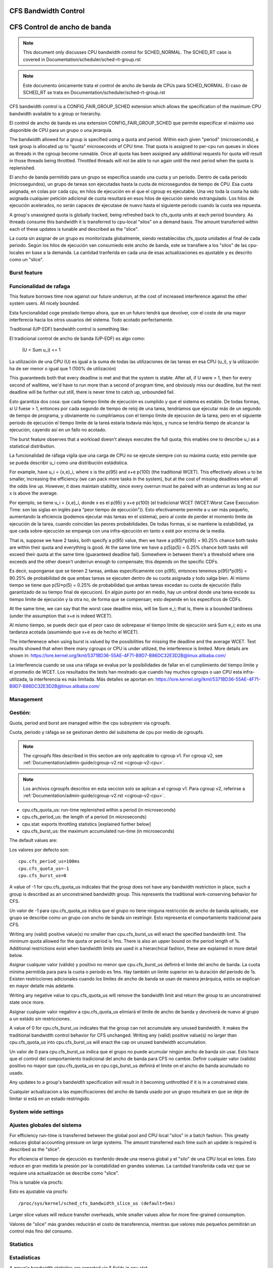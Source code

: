 =====================
CFS Bandwidth Control
=====================

=============================
CFS Control de ancho de banda
=============================

.. note::
   This document only discusses CPU bandwidth control for SCHED_NORMAL.
   The SCHED_RT case is covered in Documentation/scheduler/sched-rt-group.rst

.. note::
   Este documento únicamente trata el control de ancho de banda de CPUs 
   para SCHED_NORMAL. El caso de SCHED_RT se trata en Documentation/scheduler/sched-rt-group.rst

CFS bandwidth control is a CONFIG_FAIR_GROUP_SCHED extension which allows the
specification of the maximum CPU bandwidth available to a group or hierarchy.

El control de ancho de banda es una extension CONFIG_FAIR_GROUP_SCHED que 
permite especificar el máximo uso disponible de CPU para un grupo o una jerarquía.

The bandwidth allowed for a group is specified using a quota and period. Within
each given "period" (microseconds), a task group is allocated up to "quota"
microseconds of CPU time. That quota is assigned to per-cpu run queues in
slices as threads in the cgroup become runnable. Once all quota has been
assigned any additional requests for quota will result in those threads being
throttled. Throttled threads will not be able to run again until the next
period when the quota is replenished.

El ancho de banda permitido para un grupo se especifica usando una cuota y
un periodo. Dentro de cada periodo (microsegundos), un grupo de tareas son 
ejecutadas hasta la cuota de microsegundos de tiempo de CPU. Esa cuota
asignada, en colas por cada cpu, en hilos de ejecución en el que el cgroup 
es ejecutable. Una vez toda la cuota ha sido asignada cualquier petición 
adicional de cuota resultará en esos hilos de ejecución siendo extrangulado.
Los hilos de ejecución acelerados, no serán capaces de ejecutase de nuevo 
hasta el siguiente periodo cuando la cuota sea repuesta.

A group's unassigned quota is globally tracked, being refreshed back to
cfs_quota units at each period boundary. As threads consume this bandwidth it
is transferred to cpu-local "silos" on a demand basis. The amount transferred
within each of these updates is tunable and described as the "slice".

La cuota sin asignar de un grupo es monitorizada globalmente, siendo 
restablecidas cfs_quota unidades al final de cada periodo. Según los
hilos de ejecución van consumiedo este ancho de banda, este se 
transfiere a los "silos" de las cpu-locales en base a la demanda. La
cantidad tranferida en cada una de esas actualizaciones es ajustable y 
es descrito como un "slice". 

Burst feature
-------------

Funcionalidad de rafaga
-----------------------

This feature borrows time now against our future underrun, at the cost of
increased interference against the other system users. All nicely bounded.

Esta funcionalidad coge prestado tiempo ahora, que en un futuro tendrá que
devolver, con el coste de una mayor interferecia hacia los otros usuarios
del sistema. Todo acotado perfectamente. 

Traditional (UP-EDF) bandwidth control is something like:

El tradicional control de ancho de banda (UP-EDF) es algo como:

  (U = \Sum u_i) <= 1

La utilización de una CPU (U) es igual a la suma de todas las
utilizaciones de las tareas en esa CPU (u_i), y la utilización 
ha de ser menor o igual que 1 (100% de utilización)

This guaranteeds both that every deadline is met and that the system is
stable. After all, if U were > 1, then for every second of walltime,
we'd have to run more than a second of program time, and obviously miss
our deadline, but the next deadline will be further out still, there is
never time to catch up, unbounded fail.

Esto garantiza dos cosa: que cada tiempo límite de ejecución es cumplido
y que el sistema es estable. De todas formas, si U fuese > 1, entonces
por cada segundo de tiempo de reloj de una tarea, tendríamos que 
ejecutar más de un segundo de tiempo de programa, y obviamente no 
cumpliriamos con el tiempo límite de ejecucion de la tarea, pero en 
el siguiente periodo de ejecución el tiempo límite de la tareá 
estaría todavia más lejos, y nunca se tendría tiempo de alcanzar 
la ejecución, cayendo así en un fallo no acotado. 

The burst feature observes that a workload doesn't always executes the full
quota; this enables one to describe u_i as a statistical distribution.

La funcionalidad de ráfaga vigila que una carga de CPU no se ejecute 
siempre con su máxima cuota; esto permite que se pueda describir u_i
como una distribución estádistica.

For example, have u_i = {x,e}_i, where x is the p(95) and x+e p(100)
(the traditional WCET). This effectively allows u to be smaller,
increasing the efficiency (we can pack more tasks in the system), but at
the cost of missing deadlines when all the odds line up. However, it
does maintain stability, since every overrun must be paired with an
underrun as long as our x is above the average.

Por ejemplo, se tiene u_i = {x,e}_i, donde x es el p(95) y x+e p(100)
(el tradicional WCET (WCET:Worst Case Execcution Time: son las siglas
en inglés para "peor tiempo de ejecución")). Esto efectivamente permite
a u ser más pequeño, aumentando la eficiencia (podemos ejecutar más 
tareas en el sistema), pero al coste de perder el momento límite de 
ejecución de la tarea, cuando coincidan las peores probabilidades. 
De todas formas, si se mantiene la estabilidad, ya que cada 
sobre-ejecución se empareja con una infra-ejecución en tanto x esté 
por encima de la media.

That is, suppose we have 2 tasks, both specify a p(95) value, then we
have a p(95)*p(95) = 90.25% chance both tasks are within their quota and
everything is good. At the same time we have a p(5)p(5) = 0.25% chance
both tasks will exceed their quota at the same time (guaranteed deadline
fail). Somewhere in between there's a threshold where one exceeds and
the other doesn't underrun enough to compensate; this depends on the
specific CDFs.

Es decir, suponganse que se tienen 2 tareas, ambas especificamente 
con p(95), entonces tenemos p(95)*p(95) = 90.25% de probabilidad de
que ambas tareas se ejecuten dentro de su cuota asignada y todo 
salga bien. Al mismo tiempo se tiene que p(5)*p(5) = 0.25% de 
probabilidad que ambas tareas excedan su cuota de ejecución (fallo
garantizado de su tiempo final de ejecucion). En algún punto por 
en medio, hay un umbral donde una tarea excede su tiempo límite de
ejecución y la otra no, de forma que se compensan; esto depende en 
los específicos de CDFs.

At the same time, we can say that the worst case deadline miss, will be
\Sum e_i; that is, there is a bounded tardiness (under the assumption
that x+e is indeed WCET).

Al mismo tiempo, se puede decir que el peor caso de sobrepasar el 
tiempo límite de ejecución será \Sum e_i; esto es una tardanza acotada
(asumiendo que x+e es de hecho el WCET).

The interferenece when using burst is valued by the possibilities for
missing the deadline and the average WCET. Test results showed that when
there many cgroups or CPU is under utilized, the interference is
limited. More details are shown in:
https://lore.kernel.org/lkml/5371BD36-55AE-4F71-B9D7-B86DC32E3D2B@linux.alibaba.com/

La interferencia cuando se usa una ráfaga se evalua por la posibilidades
de fallar en el cumplimiento del tiempo límite y el promedio de WCET.
Los resultados the tests han mostrado que cuando hay muchos cgroups o 
uan CPU esta infra-utilizada, la interferencia es más limitada. Más detalles
se aportan en: https://lore.kernel.org/lkml/5371BD36-55AE-4F71-B9D7-B86DC32E3D2B@linux.alibaba.com/

Management
----------

Gestión:
--------

Quota, period and burst are managed within the cpu subsystem via cgroupfs.

Cuota, periodo y ráfaga se se gestionan dentro del subsitema de cpu por medio 
de cgroupfs.

.. note::
   The cgroupfs files described in this section are only applicable
   to cgroup v1. For cgroup v2, see
   :ref:`Documentation/admin-guide/cgroup-v2.rst <cgroup-v2-cpu>`.

.. note::
   Los archivos cgroupfs descritos en esta seccion solo se aplican a el
   cgroup v1. Para cgroup v2, referirse a :ref:`Documentation/admin-guide/cgroup-v2.rst <cgroup-v2-cpu>`.

- cpu.cfs_quota_us: run-time replenished within a period (in microseconds)
- cpu.cfs_period_us: the length of a period (in microseconds)
- cpu.stat: exports throttling statistics [explained further below]
- cpu.cfs_burst_us: the maximum accumulated run-time (in microseconds)

The default values are::

Los valores por defecto son::

	cpu.cfs_period_us=100ms
	cpu.cfs_quota_us=-1
	cpu.cfs_burst_us=0

A value of -1 for cpu.cfs_quota_us indicates that the group does not have any
bandwidth restriction in place, such a group is described as an unconstrained
bandwidth group. This represents the traditional work-conserving behavior for
CFS.

Un valor de -1 para cpu.cfs_quota_us indica que el grupo no tiene ninguna
restricción de ancho de banda aplicado, ese grupo se describe como un grupo
con ancho de banda sin restringir. Esto representa el comportamiento
tradicional para CFS.

Writing any (valid) positive value(s) no smaller than cpu.cfs_burst_us will
enact the specified bandwidth limit. The minimum quota allowed for the quota or
period is 1ms. There is also an upper bound on the period length of 1s.
Additional restrictions exist when bandwidth limits are used in a hierarchical
fashion, these are explained in more detail below.

Asignar cualquier valor (válido) y positivo no menor que cpu.cfs_burst_us 
definirá el límite del ancho de banda. La cuota mínima permitida para para 
la cuota o periodo es 1ms. Hay también un límite superior en la duración del
periodo de 1s. Existen restricciones adicionales cuando los límites de 
ancho de banda se usan de manera jerárquica, estós se explican en mayor 
detalle más adelante. 

Writing any negative value to cpu.cfs_quota_us will remove the bandwidth limit
and return the group to an unconstrained state once more.

Asignar cualquier valor negatiov a cpu.cfs_quota_us elimiará el límite de
ancho de banda y devolverá de nuevo al grupo a un estádo sin restricciones.

A value of 0 for cpu.cfs_burst_us indicates that the group can not accumulate
any unused bandwidth. It makes the traditional bandwidth control behavior for
CFS unchanged. Writing any (valid) positive value(s) no larger than
cpu.cfs_quota_us into cpu.cfs_burst_us will enact the cap on unused bandwidth
accumulation.

Un valor de 0 para cpu.cfs_burst_us indica que el grupo no puede acumular
ningún ancho de banda sin usar. Esto hace que el control del comportamiento
tradicional del ancho de banda para CFS no cambie. Definir cualquier valor
(valido) positivo no mayor que cpu.cfs_quota_us en cpu.cgs_burst_us definirá
el limite on el ancho de banda acumulado no usado. 

Any updates to a group's bandwidth specification will result in it becoming
unthrottled if it is in a constrained state.

Cualquier actualizacion a las especificaciones del ancho de banda usado
por un grupo resultará en que se deje de limitar si está en un estado 
restringido. 

System wide settings
--------------------

Ajustes globales del sistema
----------------------------

For efficiency run-time is transferred between the global pool and CPU local
"silos" in a batch fashion. This greatly reduces global accounting pressure
on large systems. The amount transferred each time such an update is required
is described as the "slice".

Por eficiencia el tiempo de ejecución es tranferido desde una reserva global 
y el "silo" de una CPU local en lotes. Esto reduce en gran medida la presión 
por la contabilidad en grandes sistemas. La cantidad transferida cada vez
que se requiere una actualización se describe como "slice".

This is tunable via procfs::

Esto es ajustable via procfs::

	/proc/sys/kernel/sched_cfs_bandwidth_slice_us (default=5ms)

Larger slice values will reduce transfer overheads, while smaller values allow
for more fine-grained consumption.

Valores de "slice" más grandes reducirán el costo de transferencia, mientras
que valores más pequeños permitirán un control más fino del consumo. 

Statistics
----------

Estadísticas
------------

A group's bandwidth statistics are exported via 5 fields in cpu.stat.

Las estadisticas del ancho de banda de un grupo se exponen en 5 campos en cpu.stat.

cpu.stat:

- nr_periods: Number of enforcement intervals that have elapsed.
- nr_throttled: Number of times the group has been throttled/limited.
- throttled_time: The total time duration (in nanoseconds) for which entities
  of the group have been throttled.
- nr_bursts: Number of periods burst occurs.
- burst_time: Cumulative wall-time (in nanoseconds) that any CPUs has used
  above quota in respective periods.

- nr_periods: Número de intervalos aplicados que han pasado. 
- nr_throttled: Número de veces que el grupo ha sido restringido/limitado.
- throttled_time: La duración de tiempo total (en nanosegundos) en las
  que las entidades del grupo han sido limitadas.
- nr_bursts: Número de periodos en que ha currido una ráfaga.
- burst_time: Tiempo acumulado (en nanosegundos) en la que una CPU ha
  usado más de su cuota en los respectivos periodos. 


This interface is read-only.

Este interface es de solo lectura.

Hierarchical considerations
---------------------------

Consideraciones jerárquicas
---------------------------

The interface enforces that an individual entity's bandwidth is always
attainable, that is: max(c_i) <= C. However, over-subscription in the
aggregate case is explicitly allowed to enable work-conserving semantics
within a hierarchy:


El interface refuerza que el ancho de banda de una entidad individual
sea siempre conseguible, esto es: max(c_i) <= C. De todas maneras, 
la sobre-subscripción en el caso agregado está explicitamente permitida
para permitir semanticas de conservación de trabajo dentro de una
jerarquia.


  e.g. \Sum (c_i) may exceed C

  e.g. \Sum (c_i) puede superar C

[ Where C is the parent's bandwidth, and c_i its children ]

[ Donde C es el ancho de banda de el padre, y c_i es el hijo ]


There are two ways in which a group may become throttled:

	a. it fully consumes its own quota within a period
	b. a parent's quota is fully consumed within its period

Hay dos formas en las que un grupo puede ser limitado:

        a. este consume totalmete su propia cuota en un periodo.
        b. la quota de padre es consumida totalmente en su periodo.

In case b) above, even though the child may have runtime remaining it will not
be allowed to until the parent's runtime is refreshed.

En el caso b) anterior, incluso si el hijo puediera tener tiempo de 
ejecución restatne, este no le será permitido hasta que el tiempo de 
ejecución del padre sea actualizado. 


CFS Bandwidth Quota Caveats
---------------------------
Once a slice is assigned to a cpu it does not expire.  However all but 1ms of
the slice may be returned to the global pool if all threads on that cpu become
unrunnable. This is configured at compile time by the min_cfs_rq_runtime
variable. This is a performance tweak that helps prevent added contention on
the global lock.

The fact that cpu-local slices do not expire results in some interesting corner
cases that should be understood.

For cgroup cpu constrained applications that are cpu limited this is a
relatively moot point because they will naturally consume the entirety of their
quota as well as the entirety of each cpu-local slice in each period. As a
result it is expected that nr_periods roughly equal nr_throttled, and that
cpuacct.usage will increase roughly equal to cfs_quota_us in each period.

For highly-threaded, non-cpu bound applications this non-expiration nuance
allows applications to briefly burst past their quota limits by the amount of
unused slice on each cpu that the task group is running on (typically at most
1ms per cpu or as defined by min_cfs_rq_runtime).  This slight burst only
applies if quota had been assigned to a cpu and then not fully used or returned
in previous periods. This burst amount will not be transferred between cores.
As a result, this mechanism still strictly limits the task group to quota
average usage, albeit over a longer time window than a single period.  This
also limits the burst ability to no more than 1ms per cpu.  This provides
better more predictable user experience for highly threaded applications with
small quota limits on high core count machines. It also eliminates the
propensity to throttle these applications while simultaneously using less than
quota amounts of cpu. Another way to say this, is that by allowing the unused
portion of a slice to remain valid across periods we have decreased the
possibility of wastefully expiring quota on cpu-local silos that don't need a
full slice's amount of cpu time.

The interaction between cpu-bound and non-cpu-bound-interactive applications
should also be considered, especially when single core usage hits 100%. If you
gave each of these applications half of a cpu-core and they both got scheduled
on the same CPU it is theoretically possible that the non-cpu bound application
will use up to 1ms additional quota in some periods, thereby preventing the
cpu-bound application from fully using its quota by that same amount. In these
instances it will be up to the CFS algorithm (see sched-design-CFS.rst) to
decide which application is chosen to run, as they will both be runnable and
have remaining quota. This runtime discrepancy will be made up in the following
periods when the interactive application idles.

Examples
--------
1. Limit a group to 1 CPU worth of runtime::

	If period is 250ms and quota is also 250ms, the group will get
	1 CPU worth of runtime every 250ms.

	# echo 250000 > cpu.cfs_quota_us /* quota = 250ms */
	# echo 250000 > cpu.cfs_period_us /* period = 250ms */

2. Limit a group to 2 CPUs worth of runtime on a multi-CPU machine

   With 500ms period and 1000ms quota, the group can get 2 CPUs worth of
   runtime every 500ms::

	# echo 1000000 > cpu.cfs_quota_us /* quota = 1000ms */
	# echo 500000 > cpu.cfs_period_us /* period = 500ms */

	The larger period here allows for increased burst capacity.

3. Limit a group to 20% of 1 CPU.

   With 50ms period, 10ms quota will be equivalent to 20% of 1 CPU::

	# echo 10000 > cpu.cfs_quota_us /* quota = 10ms */
	# echo 50000 > cpu.cfs_period_us /* period = 50ms */

   By using a small period here we are ensuring a consistent latency
   response at the expense of burst capacity.

4. Limit a group to 40% of 1 CPU, and allow accumulate up to 20% of 1 CPU
   additionally, in case accumulation has been done.

   With 50ms period, 20ms quota will be equivalent to 40% of 1 CPU.
   And 10ms burst will be equivalent to 20% of 1 CPU::

	# echo 20000 > cpu.cfs_quota_us /* quota = 20ms */
	# echo 50000 > cpu.cfs_period_us /* period = 50ms */
	# echo 10000 > cpu.cfs_burst_us /* burst = 10ms */

   Larger buffer setting (no larger than quota) allows greater burst capacity.
